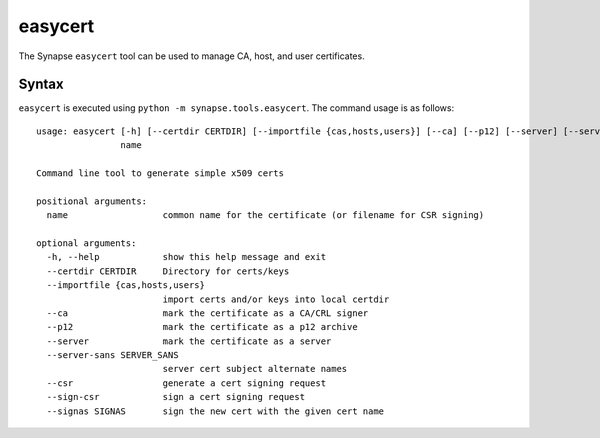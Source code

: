 .. highlight:: none

.. _syn-tools-easycert:

easycert
========

The Synapse ``easycert`` tool can be used to manage CA, host, and user certificates.

Syntax
------

``easycert`` is executed using ``python -m synapse.tools.easycert``. The command usage is as follows::

    usage: easycert [-h] [--certdir CERTDIR] [--importfile {cas,hosts,users}] [--ca] [--p12] [--server] [--server-sans SERVER_SANS] [--csr] [--sign-csr] [--signas SIGNAS]
                    name

    Command line tool to generate simple x509 certs

    positional arguments:
      name                  common name for the certificate (or filename for CSR signing)

    optional arguments:
      -h, --help            show this help message and exit
      --certdir CERTDIR     Directory for certs/keys
      --importfile {cas,hosts,users}
                            import certs and/or keys into local certdir
      --ca                  mark the certificate as a CA/CRL signer
      --p12                 mark the certificate as a p12 archive
      --server              mark the certificate as a server
      --server-sans SERVER_SANS
                            server cert subject alternate names
      --csr                 generate a cert signing request
      --sign-csr            sign a cert signing request
      --signas SIGNAS       sign the new cert with the given cert name

